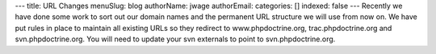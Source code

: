 ---
title: URL Changes
menuSlug: blog
authorName: jwage 
authorEmail: 
categories: []
indexed: false
---
Recently we have done some work to sort out our domain names and
the permanent URL structure we will use from now on. We have put
rules in place to maintain all existing URLs so they redirect to
www.phpdoctrine.org, trac.phpdoctrine.org and svn.phpdoctrine.org.
You will need to update your svn externals to point to
svn.phpdoctrine.org.
